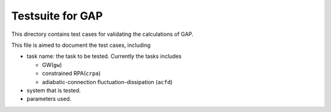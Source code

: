 Testsuite for GAP
=================

This directory contains test cases for validating the calculations of GAP.

This file is aimed to document the test cases, including

* task name: the task to be tested. Currently the tasks includes
  
  * GW(``gw``)
  * constrained RPA(``crpa``)
  * adiabatic-connection fluctuation-dissipation (``acfd``)

* system that is tested.
* parameters used.

